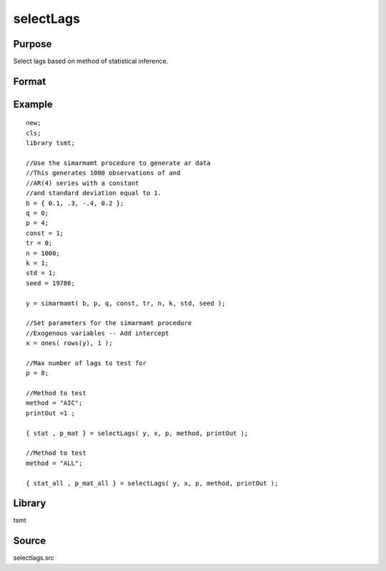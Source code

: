selectLags
==========

Purpose
-------
Select lags based on method of statistical inference.

Format
------
.. function:: { stat,p_mat } = selectLags(y, x, maxlag, method, print_out)

   :param y: Nx1 data to be tested.
   :type y: Matrix

   :param x: NxK, exogenous regressor. Set equal to 0 if there are no exogenous variables.
   :type x: Matrix

   :param maxlag: maximum lags. 
   :type maxlag: Scalar

   :param method: lag selection method:

      .. list-table::
         :widths: auto

         * - AIC
           - Akaike information criterion. 
         * - BIC
           - Bayesian information criterion. 
         * - HQC
           - Hannan-Quinn criterion. 
         * - FPE
           - Final prediction error. 
         * - ALL
           - All methods computed. 

   :type method: String

   :return stat: lag selection criterion values.
   :rtype stat: matrix

   :return p_mat: optimal VAR lags.
   :rtype p_mat: matrix

Example
-------
::

   new;
   cls;
   library tsmt;

   //Use the simarmamt procedure to generate ar data
   //This generates 1000 observations of and
   //AR(4) series with a constant
   //and standard deviation equal to 1.
   b = { 0.1, .3, -.4, 0.2 };
   q = 0;
   p = 4;
   const = 1;
   tr = 0;
   n = 1000;
   k = 1;
   std = 1;
   seed = 19786;

   y = simarmamt( b, p, q, const, tr, n, k, std, seed );
    
   //Set parameters for the simarmamt procedure
   //Exogenous variables -- Add intercept
   x = ones( rows(y), 1 );

   //Max number of lags to test for
   p = 8;

   //Method to test
   method = "AIC";
   printOut =1 ;

   { stat , p_mat } = selectLags( y, x, p, method, printOut );

   //Method to test
   method = "ALL";

   { stat_all , p_mat_all } = selectLags( y, x, p, method, printOut );

Library
-------
tsmt

Source
------
selectlags.src
